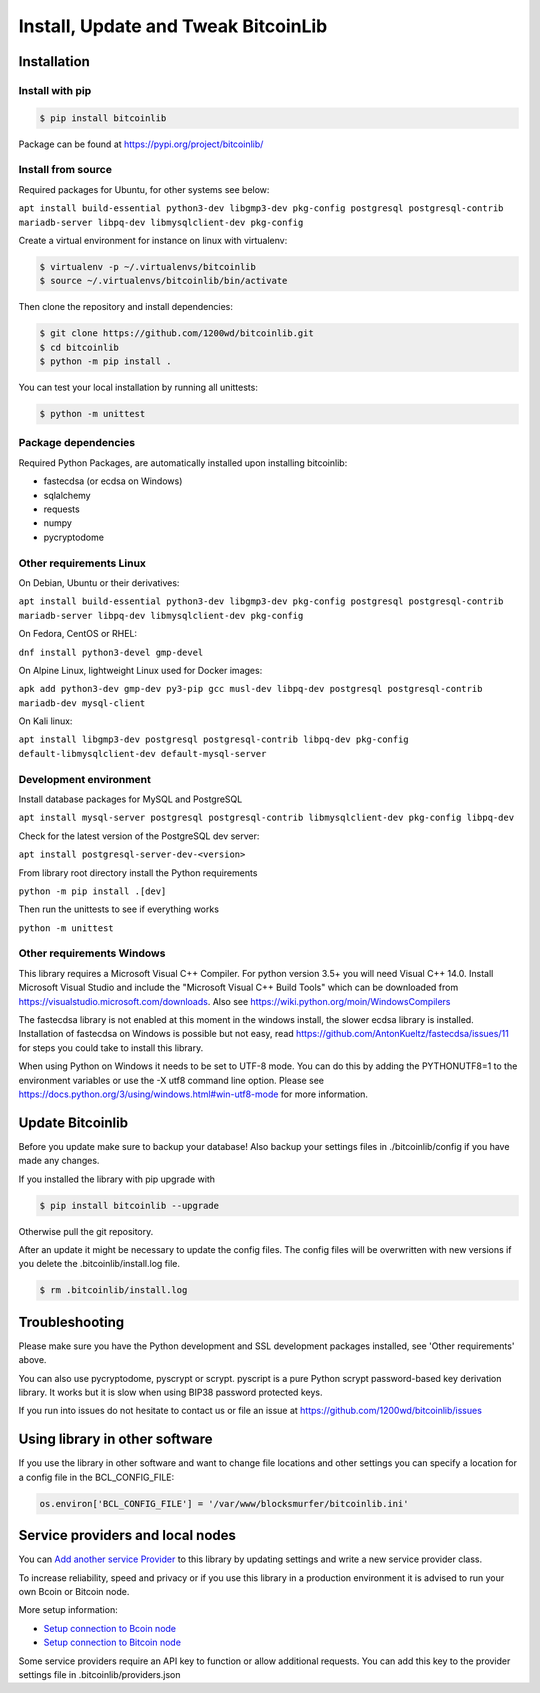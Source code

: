 Install, Update and Tweak BitcoinLib
====================================

Installation
------------

Install with pip
~~~~~~~~~~~~~~~~

.. code-block:: none

    $ pip install bitcoinlib

Package can be found at https://pypi.org/project/bitcoinlib/

Install from source
~~~~~~~~~~~~~~~~~~~

Required packages for Ubuntu, for other systems see below:

``apt install build-essential python3-dev libgmp3-dev pkg-config postgresql postgresql-contrib mariadb-server libpq-dev libmysqlclient-dev pkg-config``

Create a virtual environment for instance on linux with virtualenv:

.. code-block:: bash

    $ virtualenv -p ~/.virtualenvs/bitcoinlib
    $ source ~/.virtualenvs/bitcoinlib/bin/activate

Then clone the repository and install dependencies:

.. code-block:: bash

    $ git clone https://github.com/1200wd/bitcoinlib.git
    $ cd bitcoinlib
    $ python -m pip install .

You can test your local installation by running all unittests:

.. code-block:: bash

    $ python -m unittest


Package dependencies
~~~~~~~~~~~~~~~~~~~~

Required Python Packages, are automatically installed upon installing bitcoinlib:

* fastecdsa (or ecdsa on Windows)
* sqlalchemy
* requests
* numpy
* pycryptodome


Other requirements Linux
~~~~~~~~~~~~~~~~~~~~~~~~

On Debian, Ubuntu or their derivatives:

``apt install build-essential python3-dev libgmp3-dev pkg-config postgresql postgresql-contrib mariadb-server libpq-dev libmysqlclient-dev pkg-config``

On Fedora, CentOS or RHEL:

``dnf install python3-devel gmp-devel``

On Alpine Linux, lightweight Linux used for Docker images:

``apk add python3-dev gmp-dev py3-pip gcc musl-dev libpq-dev postgresql postgresql-contrib mariadb-dev mysql-client``

On Kali linux:

``apt install libgmp3-dev postgresql postgresql-contrib libpq-dev pkg-config default-libmysqlclient-dev default-mysql-server``


Development environment
~~~~~~~~~~~~~~~~~~~~~~~

Install database packages for MySQL and PostgreSQL

``apt install mysql-server postgresql postgresql-contrib libmysqlclient-dev pkg-config libpq-dev``

Check for the latest version of the PostgreSQL dev server:

``apt install postgresql-server-dev-<version>``

From library root directory install the Python requirements

``python -m pip install .[dev]``

Then run the unittests to see if everything works

``python -m unittest``



Other requirements Windows
~~~~~~~~~~~~~~~~~~~~~~~~~~

This library requires a Microsoft Visual C++ Compiler. For python version 3.5+ you will need Visual C++ 14.0.
Install Microsoft Visual Studio and include the "Microsoft Visual C++ Build Tools" which can be downloaded from
https://visualstudio.microsoft.com/downloads. Also see https://wiki.python.org/moin/WindowsCompilers

The fastecdsa library is not enabled at this moment in the windows install, the slower ecdsa library is installed.
Installation of fastecdsa on Windows is possible but not easy, read https://github.com/AntonKueltz/fastecdsa/issues/11
for steps you could take to install this library.

When using Python on Windows it needs to be set to UTF-8 mode. You can do this by adding the PYTHONUTF8=1 to the
environment variables or use the -X utf8 command line option. Please see
https://docs.python.org/3/using/windows.html#win-utf8-mode for more information.


Update Bitcoinlib
-----------------

Before you update make sure to backup your database! Also backup your settings files in ./bitcoinlib/config if you
have made any changes.

If you installed the library with pip upgrade with

.. code-block:: none

    $ pip install bitcoinlib --upgrade

Otherwise pull the git repository.

After an update it might be necessary to update the config files. The config files will be overwritten
with new versions if you delete the .bitcoinlib/install.log file.

.. code-block:: none

    $ rm .bitcoinlib/install.log


Troubleshooting
---------------

Please make sure you have the Python development and SSL development packages installed, see 'Other requirements'
above.

You can also use pycryptodome, pyscrypt or scrypt. pyscript is a pure Python scrypt password-based key
derivation library. It works but it is slow when using BIP38 password protected keys.

If you run into issues do not hesitate to contact us or file an issue at https://github.com/1200wd/bitcoinlib/issues


Using library in other software
-------------------------------

If you use the library in other software and want to change file locations and other settings you can specify a
location for a config file in the BCL_CONFIG_FILE:

.. code-block:: python

    os.environ['BCL_CONFIG_FILE'] = '/var/www/blocksmurfer/bitcoinlib.ini'


Service providers and local nodes
---------------------------------

You can `Add another service Provider <manuals.add-provider.html>`_ to this library by updating settings
and write a new service provider class.

To increase reliability, speed and privacy or if you use this library in a production environment it
is advised to run your own Bcoin or Bitcoin node.

More setup information:

* `Setup connection to Bcoin node <manuals.setup-bcoin.html>`_
* `Setup connection to Bitcoin node <manuals.setup-bitcoind-connection.html>`_

Some service providers require an API key to function or allow additional requests.
You can add this key to the provider settings file in .bitcoinlib/providers.json
